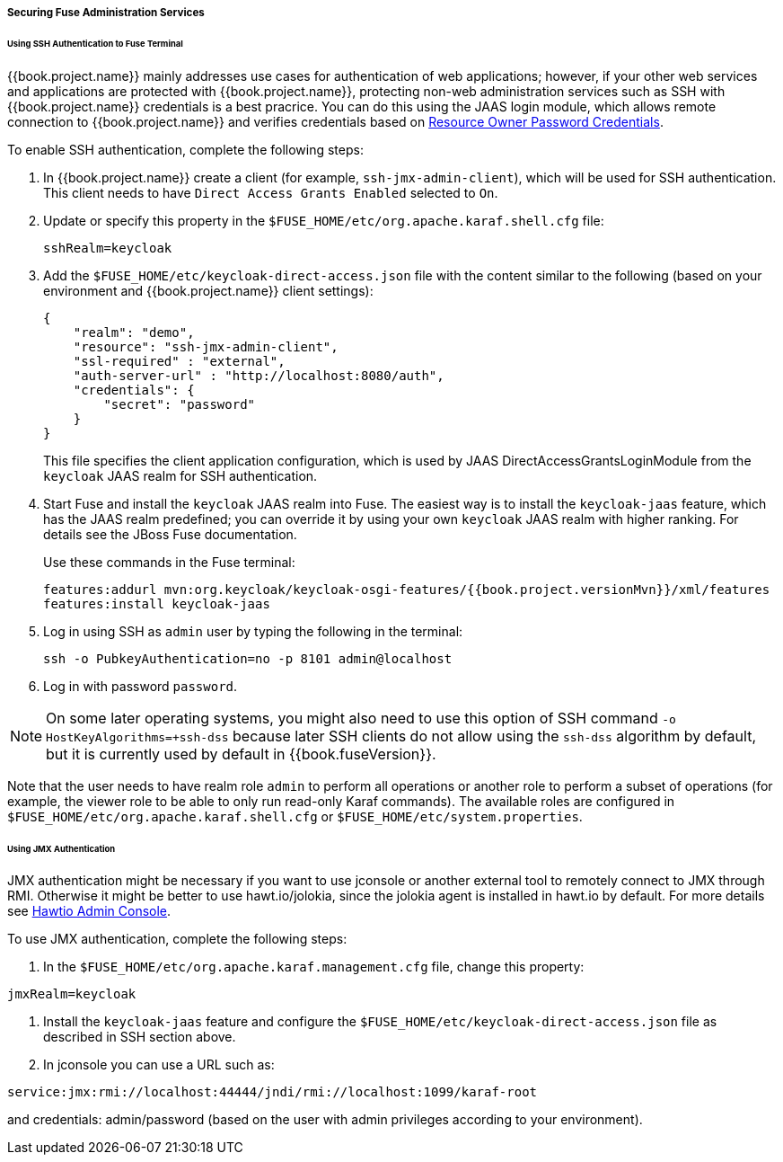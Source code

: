 
[[_fuse_adapter_admin]]
===== Securing Fuse Administration Services

====== Using SSH Authentication to Fuse Terminal

{{book.project.name}} mainly addresses use cases for authentication of web applications; however, if your other web services and applications are protected
with {{book.project.name}}, protecting non-web administration services such as SSH with {{book.project.name}} credentials is a best pracrice. You can do this using the JAAS login module, which allows remote connection to {{book.project.name}} and verifies credentials based on
<<fake/../../../oidc-generic.adoc#_resource_owner_password_credentials_flow,Resource Owner Password Credentials>>.

To enable SSH authentication, complete the following steps:

. In  {{book.project.name}} create a client (for example, `ssh-jmx-admin-client`), which will be used for SSH authentication.
This client needs to have `Direct Access Grants Enabled` selected to `On`.

. Update or specify this property in the `$FUSE_HOME/etc/org.apache.karaf.shell.cfg` file:
+
[source]
----
sshRealm=keycloak
----

. Add the `$FUSE_HOME/etc/keycloak-direct-access.json` file with the content similar to the following (based on your environment and {{book.project.name}} client settings):
+
[source,json]
----
{
    "realm": "demo",
    "resource": "ssh-jmx-admin-client",
    "ssl-required" : "external",
    "auth-server-url" : "http://localhost:8080/auth",
    "credentials": {
        "secret": "password"
    }
}
----
This file specifies the client application configuration, which is used by JAAS DirectAccessGrantsLoginModule from the `keycloak` JAAS realm for SSH authentication.

. Start Fuse and install the `keycloak` JAAS realm into Fuse. The easiest way is to install the `keycloak-jaas` feature, which has the JAAS realm predefined; you can override it by using your own `keycloak` JAAS realm with higher ranking. For details see the JBoss Fuse documentation. 
+
Use these commands in the Fuse terminal:
+
[source, subs="attributes"]
----
features:addurl mvn:org.keycloak/keycloak-osgi-features/{{book.project.versionMvn}}/xml/features
features:install keycloak-jaas
----

. Log in using SSH as `admin` user by typing the following in the terminal:
+
```
ssh -o PubkeyAuthentication=no -p 8101 admin@localhost
```

. Log in with password `password`.

NOTE: On some later operating systems, you might also need to use this option of SSH command `-o HostKeyAlgorithms=+ssh-dss` because later SSH clients do not allow using the `ssh-dss` algorithm by default, but it is currently used by default in {{book.fuseVersion}}.

Note that the user needs to have realm role `admin` to perform all operations or another role to perform a subset of operations (for example, the viewer role to be able to only run read-only Karaf commands). The available roles are configured in `$FUSE_HOME/etc/org.apache.karaf.shell.cfg` or `$FUSE_HOME/etc/system.properties`.

====== Using JMX Authentication

JMX authentication might be necessary if you want to use jconsole or another external tool to remotely connect to JMX through RMI. Otherwise it might be better to use hawt.io/jolokia, since the jolokia agent is installed in hawt.io by default. For more details see <<fake/../hawtio.adoc#_hawtio,Hawtio Admin Console>>.

To use JMX authentication, complete the following steps:

. In the `$FUSE_HOME/etc/org.apache.karaf.management.cfg` file, change this property:

[source]
----
jmxRealm=keycloak
----

. Install the `keycloak-jaas` feature and configure the `$FUSE_HOME/etc/keycloak-direct-access.json` file as described in SSH section above.

. In jconsole you can use a URL such as:

[source]
----
service:jmx:rmi://localhost:44444/jndi/rmi://localhost:1099/karaf-root
----

and credentials: admin/password (based on the user with admin privileges according to your environment).
